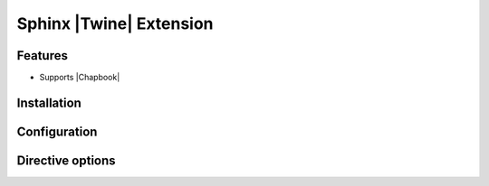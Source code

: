 Sphinx |Twine| Extension
===================================


Features
--------

- Supports |Chapbook|


Installation
------------


Configuration
-------------


Directive options
-----------------



.. |Twine| raw:: html

    <a href="https://twinery.org/" target="_blank">Twine</a>


.. |Chapbook| raw:: html

    <a href="https://klembot.github.io/chapbook/" target="_blank">Chapbook</a>
